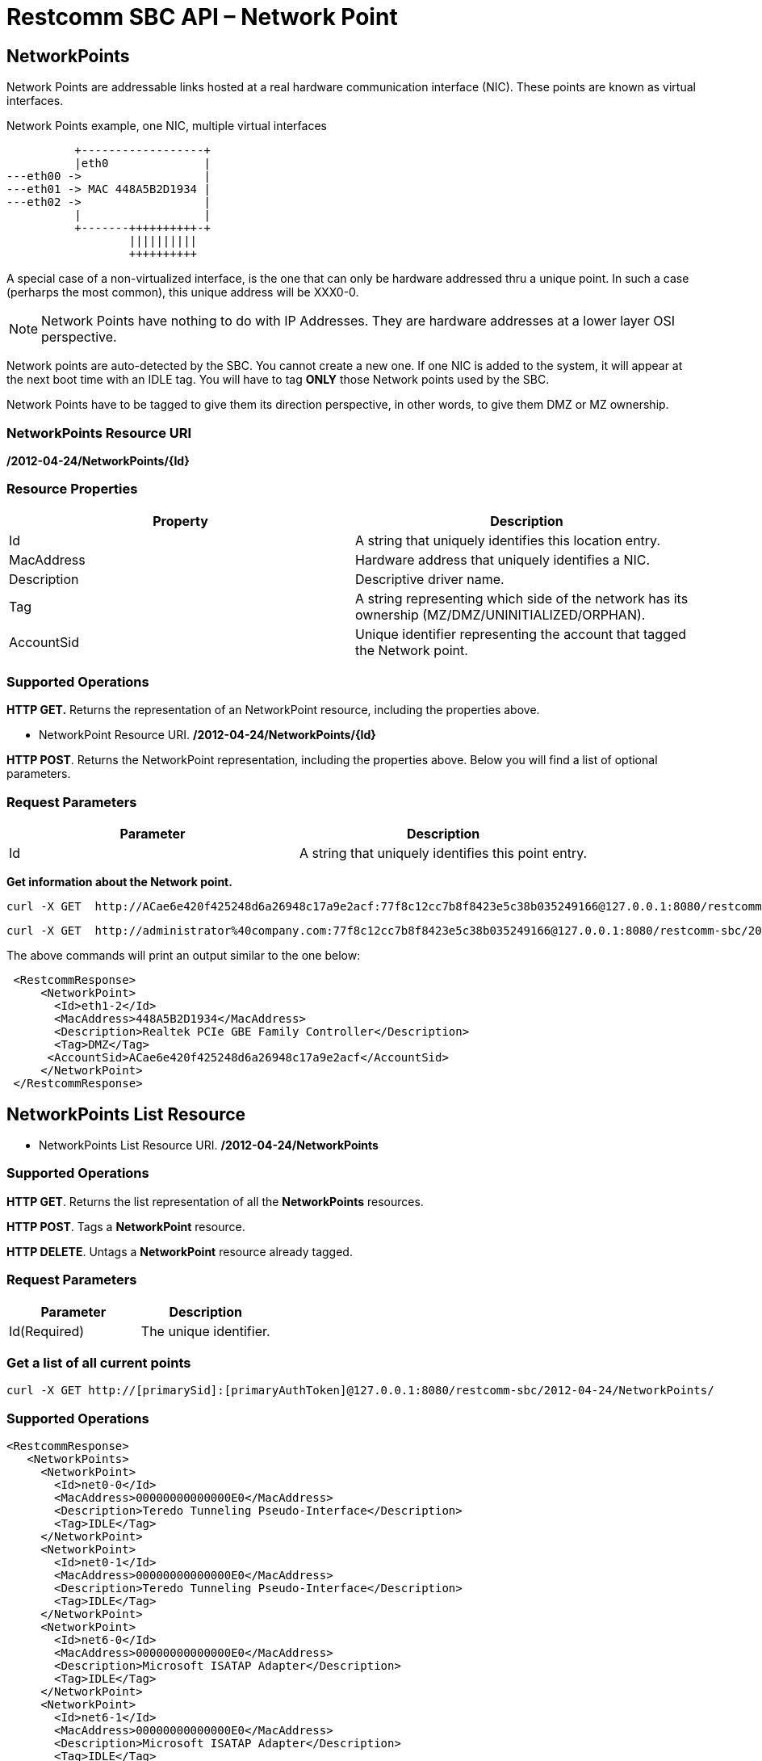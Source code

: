 = Restcomm SBC API – Network Point

[[MetworkPoints]]
== NetworkPoints

Network Points are addressable links hosted at a real hardware communication interface (NIC). These points are known as virtual interfaces.

.Network Points example, one NIC, multiple virtual interfaces
[ditaa,net-point,png]
--

           +------------------+
           |eth0              |
 ---eth00 ->                  |
 ---eth01 -> MAC 448A5B2D1934 |
 ---eth02 ->                  |  
           |                  |
           +-------++++++++++-+
                   ||||||||||    
                   ++++++++++
--
A special case of a non-virtualized interface,  is the one that can only be hardware addressed thru a unique point. In such a case (perharps the most common), this unique address will be XXX0-0.


NOTE: Network Points have nothing to do with IP Addresses. They are hardware addresses at a lower layer OSI perspective.

Network points are auto-detected by the SBC. You cannot create a new one. If one NIC is added to the system, it will appear at the next boot time with an IDLE tag. You will have to tag *ONLY* those Network points used by the SBC.

Network Points have to be tagged to give them its direction perspective, in other words, to give them DMZ or MZ ownership.


=== NetworkPoints Resource URI

*/2012-04-24/NetworkPoints/\{Id}*

=== Resource Properties

[cols=",",options="header",]
|=========================================================================================================================
|Property |Description
|Id |A string that uniquely identifies this location entry.
|MacAddress |Hardware address that uniquely identifies a NIC.
|Description |Descriptive driver name.
|Tag| A string representing which side of the network has its ownership (MZ/DMZ/UNINITIALIZED/ORPHAN).
|AccountSid | Unique identifier representing the account that tagged the Network point.
|=========================================================================================================================

=== Supported Operations

*HTTP GET.* Returns the representation of an NetworkPoint resource, including the properties above.

* NetworkPoint Resource URI. */2012-04-24/NetworkPoints/\{Id}*

**HTTP POST**. Returns the NetworkPoint representation, including the properties above. Below you will find a list of optional parameters.

=== Request Parameters

[cols=",",options="header",]
|==============================================================================================
|Parameter |Description
|Id |A string that uniquely identifies this point entry.
|==============================================================================================

**Get information about the Network point.**

....
curl -X GET  http://ACae6e420f425248d6a26948c17a9e2acf:77f8c12cc7b8f8423e5c38b035249166@127.0.0.1:8080/restcomm-sbc/2012-04-24/NetworkPoints
....



....
curl -X GET  http://administrator%40company.com:77f8c12cc7b8f8423e5c38b035249166@127.0.0.1:8080/restcomm-sbc/2012-04-24/NetworkPoints/eth1-2
....

The above commands will print an output similar to the one below:

----

 <RestcommResponse>
     <NetworkPoint>
       <Id>eth1-2</Id>
       <MacAddress>448A5B2D1934</MacAddress>
       <Description>Realtek PCIe GBE Family Controller</Description>
       <Tag>DMZ</Tag>
      <AccountSid>ACae6e420f425248d6a26948c17a9e2acf</AccountSid>
     </NetworkPoint>
 </RestcommResponse>

----

[[NetworkPoints_List]]
== NetworkPoints List Resource

* NetworkPoints List Resource URI. */2012-04-24/NetworkPoints*

=== Supported Operations

**HTTP GET**. Returns the list representation of all the *NetworkPoints* resources.

**HTTP POST**. Tags a *NetworkPoint* resource.

**HTTP DELETE**. Untags a *NetworkPoint* resource already tagged.

=== Request Parameters

[cols=",",options="header",]
|==============================================================================================================================================================================================================================
|Parameter |Description
|Id(Required) |The unique identifier.
|==============================================================================================================================================================================================================================


=== Get a list of all current points

----
curl -X GET http://[primarySid]:[primaryAuthToken]@127.0.0.1:8080/restcomm-sbc/2012-04-24/NetworkPoints/
----


=== Supported Operations


----
<RestcommResponse>
   <NetworkPoints>
     <NetworkPoint>
       <Id>net0-0</Id>
       <MacAddress>00000000000000E0</MacAddress>
       <Description>Teredo Tunneling Pseudo-Interface</Description>
       <Tag>IDLE</Tag>
     </NetworkPoint>
     <NetworkPoint>
       <Id>net0-1</Id>
       <MacAddress>00000000000000E0</MacAddress>
       <Description>Teredo Tunneling Pseudo-Interface</Description>
       <Tag>IDLE</Tag>
     </NetworkPoint>
     <NetworkPoint>
       <Id>net6-0</Id>
       <MacAddress>00000000000000E0</MacAddress>
       <Description>Microsoft ISATAP Adapter</Description>
       <Tag>IDLE</Tag>
     </NetworkPoint>
     <NetworkPoint>
       <Id>net6-1</Id>
       <MacAddress>00000000000000E0</MacAddress>
       <Description>Microsoft ISATAP Adapter</Description>
       <Tag>IDLE</Tag>
     </NetworkPoint>
     <NetworkPoint>
       <Id>eth1-0</Id>
       <MacAddress>448A5B2D1934</MacAddress>
       <Description>Realtek PCIe GBE Family Controller</Description>
       <Tag>IDLE</Tag>
     </NetworkPoint>
     <NetworkPoint>
       <Id>eth2-0</Id>
       <MacAddress>00FFCA4C7593</MacAddress>
       <Description>TAP-Windows Adapter V9</Description>
       <Tag>IDLE</Tag>
     </NetworkPoint>
     <NetworkPoint>
       <Id>eth1-1</Id>
       <MacAddress>448A5B2D1934</MacAddress>
       <Description>Realtek PCIe GBE Family Controller</Description>
       <Tag>MZ</Tag>
       <AccountSid>ACae6e420f425248d6a26948c17a9e2acf</AccountSid>
     </NetworkPoint>
     <NetworkPoint>
       <Id>eth1-2</Id>
       <MacAddress>448A5B2D1934</MacAddress>
       <Description>Realtek PCIe GBE Family Controller</Description>
       <Tag>DMZ</Tag>
      <AccountSid>ACae6e420f425248d6a26948c17a9e2acf</AccountSid>
     </NetworkPoint>
   </NetworkPoints>
 </RestcommResponse>
----

[[tag-netpoints]]
=== Tag a NetworkPoint

.XML NetworkPoint tagging
----
curl -X POST http://ACae6e420f425248d6a26948c17a9e2acf:PWD@192.168.1.3:8080/restcomm-sbc/2012-04-24/NetworkPoints/ -d "Id=net0-0" -d "Tag=DMZ"
----


[[delete-points]]
=== Untag a NetworkPoint

.XML NetworkPoint Untagging
----
curl -X DELETE http://ACae6e420f425248d6a26948c17a9e2acf:PWD@192.168.1.3:8080/restcomm-sbc/2012-04-24/NetworkPoints/<Id>
----

.JSON NetworkPoint Untagging
----
curl -X DELETE http://ACae6e420f425248d6a26948c17a9e2acf:PWD@192.168.1.3:8080/restcomm-sbc/2012-04-24/NetworkPoints.json/<Id>.json
----
